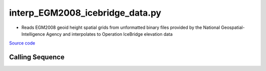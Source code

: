 ================================
interp_EGM2008_icebridge_data.py
================================

- Reads EGM2008 geoid height spatial grids from unformatted binary files provided by the National Geospatial-Intelligence Agency and interpolates to Operation IceBridge elevation data

`Source code`__

.. __: https://github.com/tsutterley/Grounding-Zones/blob/main/geoid/interp_EGM2008_icebridge_data.py

Calling Sequence
################

.. argparse::
    :filename: interp_EGM2008_icebridge_data.py
    :func: arguments
    :prog: interp_EGM2008_icebridge_data.py
    :nodescription:
    :nodefault:

